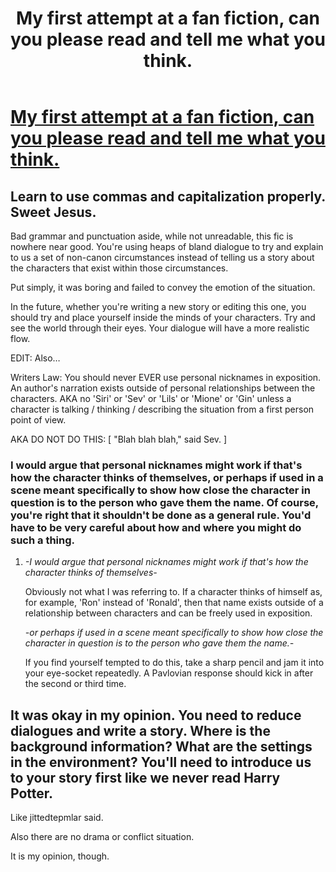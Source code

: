 #+TITLE: My first attempt at a fan fiction, can you please read and tell me what you think.

* [[http://www.harrypotterfanfiction.com/viewstory.php?chapterid=480195][My first attempt at a fan fiction, can you please read and tell me what you think.]]
:PROPERTIES:
:Author: NavyGirlNuc
:Score: 2
:DateUnix: 1350953712.0
:DateShort: 2012-Oct-23
:END:

** Learn to use commas and capitalization properly. Sweet Jesus.

Bad grammar and punctuation aside, while not unreadable, this fic is nowhere near good. You're using heaps of bland dialogue to try and explain to us a set of non-canon circumstances instead of telling us a story about the characters that exist within those circumstances.

Put simply, it was boring and failed to convey the emotion of the situation.

In the future, whether you're writing a new story or editing this one, you should try and place yourself inside the minds of your characters. Try and see the world through their eyes. Your dialogue will have a more realistic flow.

EDIT: Also...

Writers Law: You should never EVER use personal nicknames in exposition. An author's narration exists outside of personal relationships between the characters. AKA no 'Siri' or 'Sev' or 'Lils' or 'Mione' or 'Gin' unless a character is talking / thinking / describing the situation from a first person point of view.

AKA DO NOT DO THIS: [ "Blah blah blah," said Sev. ]
:PROPERTIES:
:Author: jiltedtemplar
:Score: 5
:DateUnix: 1350960497.0
:DateShort: 2012-Oct-23
:END:

*** I would argue that personal nicknames might work if that's how the character thinks of themselves, or perhaps if used in a scene meant specifically to show how close the character in question is to the person who gave them the name. Of course, you're right that it shouldn't be done as a general rule. You'd have to be very careful about how and where you might do such a thing.
:PROPERTIES:
:Author: evercharmer
:Score: 1
:DateUnix: 1351312373.0
:DateShort: 2012-Oct-27
:END:

**** /-I would argue that personal nicknames might work if that's how the character thinks of themselves-/

Obviously not what I was referring to. If a character thinks of himself as, for example, 'Ron' instead of 'Ronald', then that name exists outside of a relationship between characters and can be freely used in exposition.

/-or perhaps if used in a scene meant specifically to show how close the character in question is to the person who gave them the name.-/

If you find yourself tempted to do this, take a sharp pencil and jam it into your eye-socket repeatedly. A Pavlovian response should kick in after the second or third time.
:PROPERTIES:
:Author: jiltedtemplar
:Score: 2
:DateUnix: 1351325271.0
:DateShort: 2012-Oct-27
:END:


** It was okay in my opinion. You need to reduce dialogues and write a story. Where is the background information? What are the settings in the environment? You'll need to introduce us to your story first like we never read Harry Potter.

Like jittedtepmlar said.

Also there are no drama or conflict situation.

It is my opinion, though.
:PROPERTIES:
:Author: CoffeeGuy2012
:Score: 1
:DateUnix: 1356636599.0
:DateShort: 2012-Dec-27
:END:
